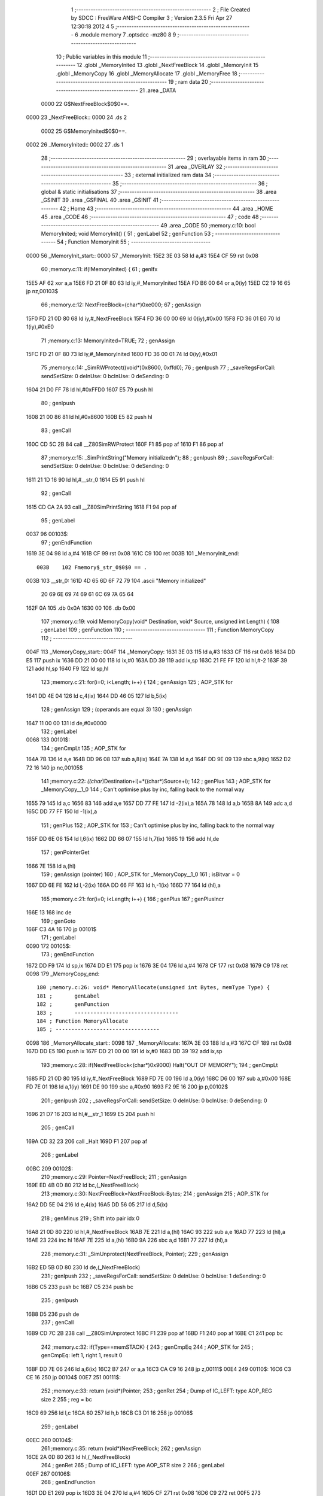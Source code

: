                               1 ;--------------------------------------------------------
                              2 ; File Created by SDCC : FreeWare ANSI-C Compiler
                              3 ; Version 2.3.5 Fri Apr 27 12:30:18 2012
                              4 
                              5 ;--------------------------------------------------------
                              6 	.module memory
                              7 	.optsdcc -mz80
                              8 	
                              9 ;--------------------------------------------------------
                             10 ; Public variables in this module
                             11 ;--------------------------------------------------------
                             12 	.globl _MemoryInited
                             13 	.globl _NextFreeBlock
                             14 	.globl _MemoryInit
                             15 	.globl _MemoryCopy
                             16 	.globl _MemoryAllocate
                             17 	.globl _MemoryFree
                             18 ;--------------------------------------------------------
                             19 ;  ram data
                             20 ;--------------------------------------------------------
                             21 	.area _DATA
                    0000     22 G$NextFreeBlock$0$0==.
   0000                      23 _NextFreeBlock::
   0000                      24 	.ds 2
                    0002     25 G$MemoryInited$0$0==.
   0002                      26 _MemoryInited::
   0002                      27 	.ds 1
                             28 ;--------------------------------------------------------
                             29 ; overlayable items in  ram 
                             30 ;--------------------------------------------------------
                             31 	.area _OVERLAY
                             32 ;--------------------------------------------------------
                             33 ; external initialized ram data
                             34 ;--------------------------------------------------------
                             35 ;--------------------------------------------------------
                             36 ; global & static initialisations
                             37 ;--------------------------------------------------------
                             38 	.area _GSINIT
                             39 	.area _GSFINAL
                             40 	.area _GSINIT
                             41 ;--------------------------------------------------------
                             42 ; Home
                             43 ;--------------------------------------------------------
                             44 	.area _HOME
                             45 	.area _CODE
                             46 ;--------------------------------------------------------
                             47 ; code
                             48 ;--------------------------------------------------------
                             49 	.area _CODE
                             50 ;memory.c:10: bool MemoryInited; void MemoryInit() {
                             51 ;	genLabel
                             52 ;	genFunction
                             53 ;	---------------------------------
                             54 ; Function MemoryInit
                             55 ; ---------------------------------
   0000                      56 _MemoryInit_start::
   0000                      57 _MemoryInit:
   15E2 3E 03                58 	ld	a,#3
   15E4 CF                   59 	rst	0x08
                             60 ;memory.c:11: if(!MemoryInited) {
                             61 ;	genIfx
   15E5 AF                   62 	xor	a,a
   15E6 FD 21 0F 80          63 	ld	iy,#_MemoryInited
   15EA FD B6 00             64 	or	a,0(iy)
   15ED C2 19 16             65 	jp	nz,00103$
                             66 ;memory.c:12: NextFreeBlock=(char*)0xe000;
                             67 ;	genAssign
   15F0 FD 21 0D 80          68 	ld	iy,#_NextFreeBlock
   15F4 FD 36 00 00          69 	ld	0(iy),#0x00
   15F8 FD 36 01 E0          70 	ld	1(iy),#0xE0
                             71 ;memory.c:13: MemoryInited=TRUE;
                             72 ;	genAssign
   15FC FD 21 0F 80          73 	ld	iy,#_MemoryInited
   1600 FD 36 00 01          74 	ld	0(iy),#0x01
                             75 ;memory.c:14: _SimRWProtect((void*)0x8600, 0xffd0);
                             76 ;	genIpush
                             77 ; _saveRegsForCall: sendSetSize: 0 deInUse: 0 bcInUse: 0 deSending: 0
   1604 21 D0 FF             78 	ld	hl,#0xFFD0
   1607 E5                   79 	push	hl
                             80 ;	genIpush
   1608 21 00 86             81 	ld	hl,#0x8600
   160B E5                   82 	push	hl
                             83 ;	genCall
   160C CD 5C 2B             84 	call	__Z80SimRWProtect
   160F F1                   85 	pop	af
   1610 F1                   86 	pop	af
                             87 ;memory.c:15: _SimPrintString("Memory initialized\n");
                             88 ;	genIpush
                             89 ; _saveRegsForCall: sendSetSize: 0 deInUse: 0 bcInUse: 0 deSending: 0
   1611 21 1D 16             90 	ld	hl,#__str_0
   1614 E5                   91 	push	hl
                             92 ;	genCall
   1615 CD CA 2A             93 	call	__Z80SimPrintString
   1618 F1                   94 	pop	af
                             95 ;	genLabel
   0037                      96 00103$:
                             97 ;	genEndFunction
   1619 3E 04                98 	ld	a,#4
   161B CF                   99 	rst	0x08
   161C C9                  100 	ret
   003B                     101 _MemoryInit_end::
                    003B    102 Fmemory$_str_0$0$0 == .
   003B                     103 __str_0:
   161D 4D 65 6D 6F 72 79   104 	.ascii "Memory initialized"
        20 69 6E 69 74 69
        61 6C 69 7A 65 64
   162F 0A                  105 	.db 0x0A
   1630 00                  106 	.db 0x00
                            107 ;memory.c:19: void MemoryCopy(void* Destination, void* Source, unsigned int Length) {
                            108 ;	genLabel
                            109 ;	genFunction
                            110 ;	---------------------------------
                            111 ; Function MemoryCopy
                            112 ; ---------------------------------
   004F                     113 _MemoryCopy_start::
   004F                     114 _MemoryCopy:
   1631 3E 03               115 	ld	a,#3
   1633 CF                  116 	rst	0x08
   1634 DD E5               117 	push	ix
   1636 DD 21 00 00         118 	ld	ix,#0
   163A DD 39               119 	add	ix,sp
   163C 21 FE FF            120 	ld	hl,#-2
   163F 39                  121 	add	hl,sp
   1640 F9                  122 	ld	sp,hl
                            123 ;memory.c:21: for(i=0; i<Length; i++) {
                            124 ;	genAssign
                            125 ;	AOP_STK for 
   1641 DD 4E 04            126 	ld	c,4(ix)
   1644 DD 46 05            127 	ld	b,5(ix)
                            128 ;	genAssign
                            129 ;	(operands are equal 3)
                            130 ;	genAssign
   1647 11 00 00            131 	ld	de,#0x0000
                            132 ;	genLabel
   0068                     133 00101$:
                            134 ;	genCmpLt
                            135 ;	AOP_STK for 
   164A 7B                  136 	ld	a,e
   164B DD 96 08            137 	sub	a,8(ix)
   164E 7A                  138 	ld	a,d
   164F DD 9E 09            139 	sbc	a,9(ix)
   1652 D2 72 16            140 	jp	nc,00105$
                            141 ;memory.c:22: *((char*)Destination+i)=*((char*)Source+i);
                            142 ;	genPlus
                            143 ;	AOP_STK for _MemoryCopy__1_0
                            144 ;	Can't optimise plus by inc, falling back to the normal way
   1655 79                  145 	ld	a,c
   1656 83                  146 	add	a,e
   1657 DD 77 FE            147 	ld	-2(ix),a
   165A 78                  148 	ld	a,b
   165B 8A                  149 	adc	a,d
   165C DD 77 FF            150 	ld	-1(ix),a
                            151 ;	genPlus
                            152 ;	AOP_STK for 
                            153 ;	Can't optimise plus by inc, falling back to the normal way
   165F DD 6E 06            154 	ld	l,6(ix)
   1662 DD 66 07            155 	ld	h,7(ix)
   1665 19                  156 	add	hl,de
                            157 ;	genPointerGet
   1666 7E                  158 	ld	a,(hl)
                            159 ;	genAssign (pointer)
                            160 ;	AOP_STK for _MemoryCopy__1_0
                            161 ;	isBitvar = 0
   1667 DD 6E FE            162 	ld	l,-2(ix)
   166A DD 66 FF            163 	ld	h,-1(ix)
   166D 77                  164 	ld	(hl),a
                            165 ;memory.c:21: for(i=0; i<Length; i++) {
                            166 ;	genPlus
                            167 ;	genPlusIncr
   166E 13                  168 	inc	de
                            169 ;	genGoto
   166F C3 4A 16            170 	jp	00101$
                            171 ;	genLabel
   0090                     172 00105$:
                            173 ;	genEndFunction
   1672 DD F9               174 	ld	sp,ix
   1674 DD E1               175 	pop	ix
   1676 3E 04               176 	ld	a,#4
   1678 CF                  177 	rst	0x08
   1679 C9                  178 	ret
   0098                     179 _MemoryCopy_end::
                            180 ;memory.c:26: void* MemoryAllocate(unsigned int Bytes, memType Type) {
                            181 ;	genLabel
                            182 ;	genFunction
                            183 ;	---------------------------------
                            184 ; Function MemoryAllocate
                            185 ; ---------------------------------
   0098                     186 _MemoryAllocate_start::
   0098                     187 _MemoryAllocate:
   167A 3E 03               188 	ld	a,#3
   167C CF                  189 	rst	0x08
   167D DD E5               190 	push	ix
   167F DD 21 00 00         191 	ld	ix,#0
   1683 DD 39               192 	add	ix,sp
                            193 ;memory.c:28: if(NextFreeBlock<(char*)0x9000) Halt("OUT OF MEMORY");
                            194 ;	genCmpLt
   1685 FD 21 0D 80         195 	ld	iy,#_NextFreeBlock
   1689 FD 7E 00            196 	ld	a,0(iy)
   168C D6 00               197 	sub	a,#0x00
   168E FD 7E 01            198 	ld	a,1(iy)
   1691 DE 90               199 	sbc	a,#0x90
   1693 F2 9E 16            200 	jp	p,00102$
                            201 ;	genIpush
                            202 ; _saveRegsForCall: sendSetSize: 0 deInUse: 0 bcInUse: 0 deSending: 0
   1696 21 D7 16            203 	ld	hl,#__str_1
   1699 E5                  204 	push	hl
                            205 ;	genCall
   169A CD 32 23            206 	call	_Halt
   169D F1                  207 	pop	af
                            208 ;	genLabel
   00BC                     209 00102$:
                            210 ;memory.c:29: Pointer=NextFreeBlock;
                            211 ;	genAssign
   169E ED 4B 0D 80         212 	ld	bc,(_NextFreeBlock)
                            213 ;memory.c:30: NextFreeBlock=NextFreeBlock-Bytes;
                            214 ;	genAssign
                            215 ;	AOP_STK for 
   16A2 DD 5E 04            216 	ld	e,4(ix)
   16A5 DD 56 05            217 	ld	d,5(ix)
                            218 ;	genMinus
                            219 ;	Shift into pair idx 0
   16A8 21 0D 80            220 	ld	hl,#_NextFreeBlock
   16AB 7E                  221 	ld	a,(hl)
   16AC 93                  222 	sub	a,e
   16AD 77                  223 	ld	(hl),a
   16AE 23                  224 	inc	hl
   16AF 7E                  225 	ld	a,(hl)
   16B0 9A                  226 	sbc	a,d
   16B1 77                  227 	ld	(hl),a
                            228 ;memory.c:31: _SimUnprotect(NextFreeBlock, Pointer);
                            229 ;	genAssign
   16B2 ED 5B 0D 80         230 	ld	de,(_NextFreeBlock)
                            231 ;	genIpush
                            232 ; _saveRegsForCall: sendSetSize: 0 deInUse: 0 bcInUse: 1 deSending: 0
   16B6 C5                  233 	push	bc
   16B7 C5                  234 	push	bc
                            235 ;	genIpush
   16B8 D5                  236 	push	de
                            237 ;	genCall
   16B9 CD 7C 2B            238 	call	__Z80SimUnprotect
   16BC F1                  239 	pop	af
   16BD F1                  240 	pop	af
   16BE C1                  241 	pop	bc
                            242 ;memory.c:32: if(Type==memSTACK) {
                            243 ;	genCmpEq
                            244 ;	AOP_STK for 
                            245 ; genCmpEq: left 1, right 1, result 0
   16BF DD 7E 06            246 	ld	a,6(ix)
   16C2 B7                  247 	or	a,a
   16C3 CA C9 16            248 	jp	z,00111$
   00E4                     249 00110$:
   16C6 C3 CE 16            250 	jp	00104$
   00E7                     251 00111$:
                            252 ;memory.c:33: return (void*)Pointer;
                            253 ;	genRet
                            254 ; Dump of IC_LEFT: type AOP_REG size 2
                            255 ;	 reg = bc
   16C9 69                  256 	ld	l,c
   16CA 60                  257 	ld	h,b
   16CB C3 D1 16            258 	jp	00106$
                            259 ;	genLabel
   00EC                     260 00104$:
                            261 ;memory.c:35: return (void*)NextFreeBlock;
                            262 ;	genAssign
   16CE 2A 0D 80            263 	ld	hl,(_NextFreeBlock)
                            264 ;	genRet
                            265 ; Dump of IC_LEFT: type AOP_STR size 2
                            266 ;	genLabel
   00EF                     267 00106$:
                            268 ;	genEndFunction
   16D1 DD E1               269 	pop	ix
   16D3 3E 04               270 	ld	a,#4
   16D5 CF                  271 	rst	0x08
   16D6 C9                  272 	ret
   00F5                     273 _MemoryAllocate_end::
                    00F5    274 Fmemory$_str_1$0$0 == .
   00F5                     275 __str_1:
   16D7 4F 55 54 20 4F 46   276 	.ascii "OUT OF MEMORY"
        20 4D 45 4D 4F 52
        59
   16E4 00                  277 	.db 0x00
                            278 ;memory.c:39: void MemoryFree(void* Pointer) {
                            279 ;	genLabel
                            280 ;	genFunction
                            281 ;	---------------------------------
                            282 ; Function MemoryFree
                            283 ; ---------------------------------
   0103                     284 _MemoryFree_start::
   0103                     285 _MemoryFree:
   16E5 3E 03               286 	ld	a,#3
   16E7 CF                  287 	rst	0x08
   16E8 DD E5               288 	push	ix
   16EA DD 21 00 00         289 	ld	ix,#0
   16EE DD 39               290 	add	ix,sp
                            291 ;memory.c:41: Pointer;
                            292 ;	genLabel
   010E                     293 00101$:
                            294 ;	genEndFunction
   16F0 DD E1               295 	pop	ix
   16F2 3E 04               296 	ld	a,#4
   16F4 CF                  297 	rst	0x08
   16F5 C9                  298 	ret
   0114                     299 _MemoryFree_end::
                            300 	.area _CODE
